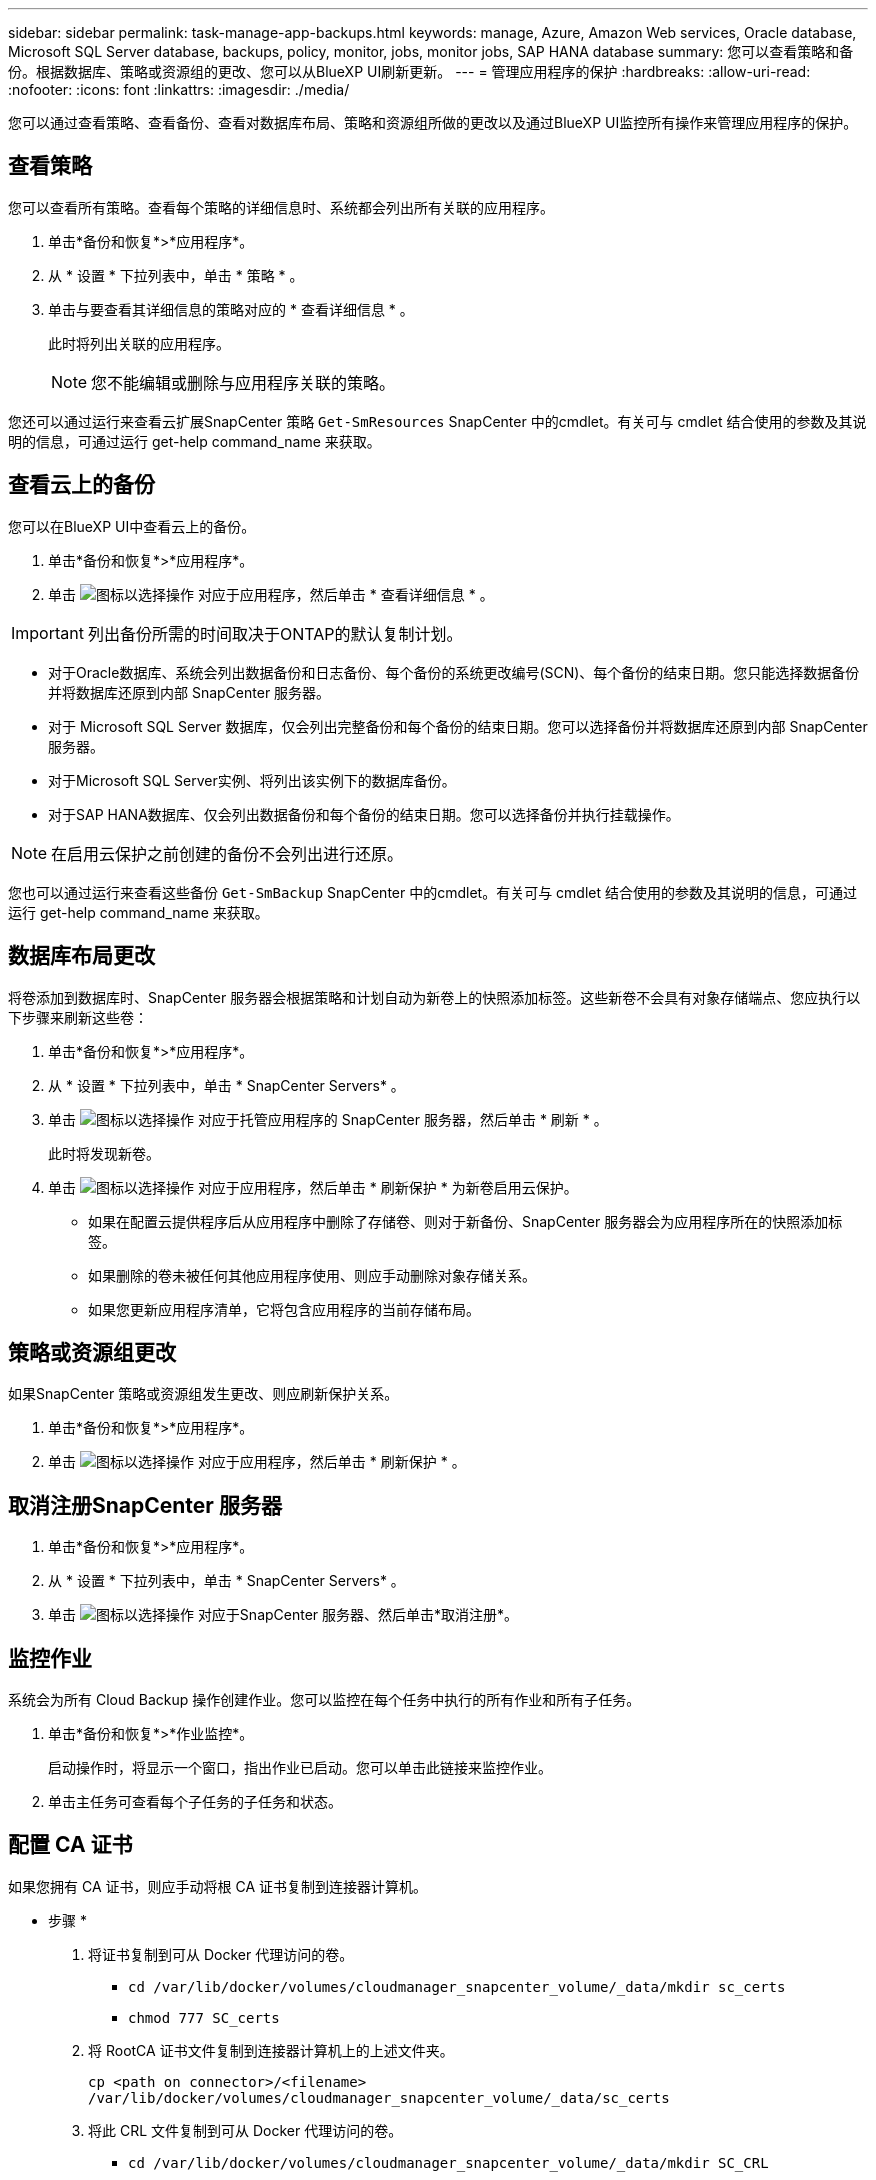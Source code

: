 ---
sidebar: sidebar 
permalink: task-manage-app-backups.html 
keywords: manage, Azure, Amazon Web services, Oracle database, Microsoft SQL Server database, backups, policy, monitor, jobs, monitor jobs, SAP HANA database 
summary: 您可以查看策略和备份。根据数据库、策略或资源组的更改、您可以从BlueXP UI刷新更新。 
---
= 管理应用程序的保护
:hardbreaks:
:allow-uri-read: 
:nofooter: 
:icons: font
:linkattrs: 
:imagesdir: ./media/


[role="lead"]
您可以通过查看策略、查看备份、查看对数据库布局、策略和资源组所做的更改以及通过BlueXP UI监控所有操作来管理应用程序的保护。



== 查看策略

您可以查看所有策略。查看每个策略的详细信息时、系统都会列出所有关联的应用程序。

. 单击*备份和恢复*>*应用程序*。
. 从 * 设置 * 下拉列表中，单击 * 策略 * 。
. 单击与要查看其详细信息的策略对应的 * 查看详细信息 * 。
+
此时将列出关联的应用程序。

+

NOTE: 您不能编辑或删除与应用程序关联的策略。



您还可以通过运行来查看云扩展SnapCenter 策略 `Get-SmResources` SnapCenter 中的cmdlet。有关可与 cmdlet 结合使用的参数及其说明的信息，可通过运行 get-help command_name 来获取。



== 查看云上的备份

您可以在BlueXP UI中查看云上的备份。

. 单击*备份和恢复*>*应用程序*。
. 单击 image:icon-action.png["图标以选择操作"] 对应于应用程序，然后单击 * 查看详细信息 * 。



IMPORTANT: 列出备份所需的时间取决于ONTAP的默认复制计划。

* 对于Oracle数据库、系统会列出数据备份和日志备份、每个备份的系统更改编号(SCN)、每个备份的结束日期。您只能选择数据备份并将数据库还原到内部 SnapCenter 服务器。
* 对于 Microsoft SQL Server 数据库，仅会列出完整备份和每个备份的结束日期。您可以选择备份并将数据库还原到内部 SnapCenter 服务器。
* 对于Microsoft SQL Server实例、将列出该实例下的数据库备份。
* 对于SAP HANA数据库、仅会列出数据备份和每个备份的结束日期。您可以选择备份并执行挂载操作。



NOTE: 在启用云保护之前创建的备份不会列出进行还原。

您也可以通过运行来查看这些备份 `Get-SmBackup` SnapCenter 中的cmdlet。有关可与 cmdlet 结合使用的参数及其说明的信息，可通过运行 get-help command_name 来获取。



== 数据库布局更改

将卷添加到数据库时、SnapCenter 服务器会根据策略和计划自动为新卷上的快照添加标签。这些新卷不会具有对象存储端点、您应执行以下步骤来刷新这些卷：

. 单击*备份和恢复*>*应用程序*。
. 从 * 设置 * 下拉列表中，单击 * SnapCenter Servers* 。
. 单击 image:icon-action.png["图标以选择操作"] 对应于托管应用程序的 SnapCenter 服务器，然后单击 * 刷新 * 。
+
此时将发现新卷。

. 单击 image:icon-action.png["图标以选择操作"] 对应于应用程序，然后单击 * 刷新保护 * 为新卷启用云保护。
+
** 如果在配置云提供程序后从应用程序中删除了存储卷、则对于新备份、SnapCenter 服务器会为应用程序所在的快照添加标签。
** 如果删除的卷未被任何其他应用程序使用、则应手动删除对象存储关系。
** 如果您更新应用程序清单，它将包含应用程序的当前存储布局。






== 策略或资源组更改

如果SnapCenter 策略或资源组发生更改、则应刷新保护关系。

. 单击*备份和恢复*>*应用程序*。
. 单击 image:icon-action.png["图标以选择操作"] 对应于应用程序，然后单击 * 刷新保护 * 。




== 取消注册SnapCenter 服务器

. 单击*备份和恢复*>*应用程序*。
. 从 * 设置 * 下拉列表中，单击 * SnapCenter Servers* 。
. 单击 image:icon-action.png["图标以选择操作"] 对应于SnapCenter 服务器、然后单击*取消注册*。




== 监控作业

系统会为所有 Cloud Backup 操作创建作业。您可以监控在每个任务中执行的所有作业和所有子任务。

. 单击*备份和恢复*>*作业监控*。
+
启动操作时，将显示一个窗口，指出作业已启动。您可以单击此链接来监控作业。

. 单击主任务可查看每个子任务的子任务和状态。




== 配置 CA 证书

如果您拥有 CA 证书，则应手动将根 CA 证书复制到连接器计算机。

* 步骤 *

. 将证书复制到可从 Docker 代理访问的卷。
+
** `cd /var/lib/docker/volumes/cloudmanager_snapcenter_volume/_data/mkdir sc_certs`
** `chmod 777 SC_certs`


. 将 RootCA 证书文件复制到连接器计算机上的上述文件夹。
+
`cp <path on connector>/<filename> /var/lib/docker/volumes/cloudmanager_snapcenter_volume/_data/sc_certs`

. 将此 CRL 文件复制到可从 Docker 代理访问的卷。
+
** `cd /var/lib/docker/volumes/cloudmanager_snapcenter_volume/_data/mkdir SC_CRL`
** `chmod 777 SC_CRL`


. 将此 CRL 文件复制到连接器计算机上的上述文件夹。
+
`cp <path on connector>/<filename> /var/lib/docker/volumes/cloudmanager_snapcenter_volume/_data/sc_ll`

. 复制证书和 CRL 文件后，重新启动 Cloud Backup for Apps 服务。
+
** `sUdo Docker exec cloudmanager_snapcenter sed -I s/skipSCCertValidation ： true/skipSCCertValidation ： false/g' /opt/netapp/cloudmanager-snapcenter-agent/config/config.yml`
** `s使用 Docker 重新启动 cloudmanager_snapcenter`



